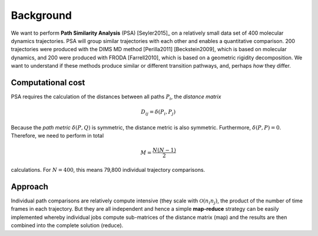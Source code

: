 .. -*- mode: rst; coding: utf-8 -*-

============
 Background
============

We want to perform **Path Similarity Analysis** (PSA) [Seyler2015]_ on
a relatively small data set of 400 molecular dynamics
trajectories. PSA will group similar trajectories with each other and
enables a quantitative comparison. 200 trajectories were produced with
the DIMS MD method [Perilla2011] [Beckstein2009], which is based on
molecular dynamics, and 200 were produced with FRODA [Farrell2010],
which is based on a geometric rigidity decomposition. We want to
understand if these methods produce similar or different transition
pathways, and, perhaps *how* they differ.

Computational cost
==================

PSA requires the calculation of the distances between all paths
:math:`P_i`, the *distance matrix*

.. math::

   D_{ij} = \delta(P_i, P_j)

Because the *path metric* :math:`\delta(P, Q)` is symmetric, the
distance metric is also symmetric. Furthermore, :math:`\delta(P, P) =
0`. Therefore, we need to perform in total

.. math::

   M = \frac{N(N-1)}{2}

calculations. For :math:`N=400`, this means 79,800 individual
trajectory comparisons.


Approach
========

Individual path comparisons are relatively compute intensive (they
scale with :math:`\mathcal{O}(n_i n_j)`, the product of the number of time frames
in each trajectory. But they are all independent and hence a simple
**map-reduce** strategy can be easily implemented whereby individual
jobs compute sub-matrices of the distance matrix (map) and the results
are then combined into the complete solution (reduce).

